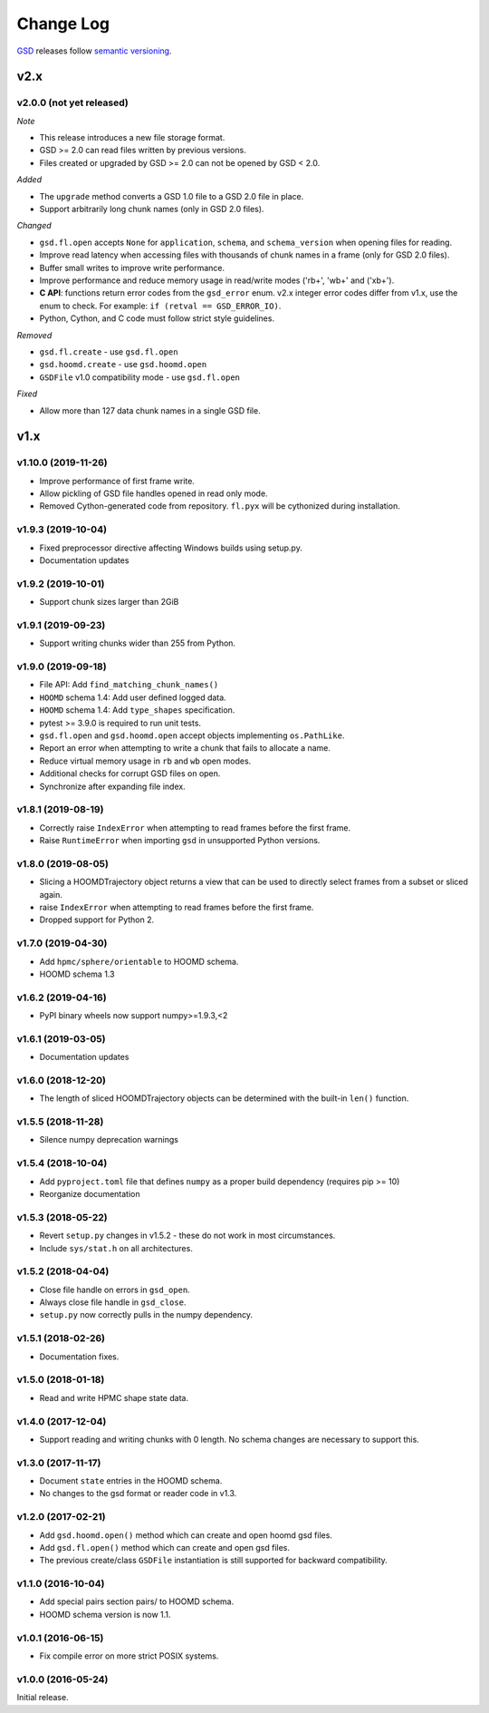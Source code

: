 Change Log
==========

`GSD <https://github.com/glotzerlab/gsd>`_ releases follow `semantic versioning
<https://semver.org/>`_.

v2.x
----

v2.0.0 (not yet released)
^^^^^^^^^^^^^^^^^^^^^^^^^

*Note*

* This release introduces a new file storage format.
* GSD >= 2.0 can read files written by previous versions.
* Files created or upgraded by GSD >= 2.0 can not be opened by GSD < 2.0.

*Added*

* The ``upgrade`` method converts a GSD 1.0 file to a GSD 2.0 file in place.
* Support arbitrarily long chunk names (only in GSD 2.0 files).

*Changed*

* ``gsd.fl.open`` accepts ``None`` for ``application``, ``schema``, and
  ``schema_version`` when opening files for reading.
* Improve read latency when accessing files with thousands of chunk names in
  a frame (only for GSD 2.0 files).
* Buffer small writes to improve write performance.
* Improve performance and reduce memory usage in read/write modes ('rb+', 'wb+'
  and ('xb+').
* **C API**: functions return error codes from the ``gsd_error`` enum. v2.x
  integer error codes differ from v1.x, use the enum to check. For example:
  ``if (retval == GSD_ERROR_IO)``.
* Python, Cython, and C code must follow strict style guidelines.

*Removed*

* ``gsd.fl.create`` - use ``gsd.fl.open``
* ``gsd.hoomd.create`` - use ``gsd.hoomd.open``
* ``GSDFile`` v1.0 compatibility mode - use ``gsd.fl.open``

*Fixed*

* Allow more than 127 data chunk names in a single GSD file.

v1.x
----

v1.10.0 (2019-11-26)
^^^^^^^^^^^^^^^^^^^^

* Improve performance of first frame write.
* Allow pickling of GSD file handles opened in read only mode.
* Removed Cython-generated code from repository. ``fl.pyx`` will be cythonized
  during installation.

v1.9.3 (2019-10-04)
^^^^^^^^^^^^^^^^^^^

* Fixed preprocessor directive affecting Windows builds using setup.py.
* Documentation updates

v1.9.2 (2019-10-01)
^^^^^^^^^^^^^^^^^^^

* Support chunk sizes larger than 2GiB

v1.9.1 (2019-09-23)
^^^^^^^^^^^^^^^^^^^

* Support writing chunks wider than 255 from Python.

v1.9.0 (2019-09-18)
^^^^^^^^^^^^^^^^^^^

* File API: Add ``find_matching_chunk_names()``
* ``HOOMD`` schema 1.4: Add user defined logged data.
* ``HOOMD`` schema 1.4: Add ``type_shapes`` specification.
* pytest >= 3.9.0 is required to run unit tests.
* ``gsd.fl.open`` and ``gsd.hoomd.open`` accept objects implementing
  ``os.PathLike``.
* Report an error when attempting to write a chunk that fails to allocate a
  name.
* Reduce virtual memory usage in ``rb`` and ``wb`` open modes.
* Additional checks for corrupt GSD files on open.
* Synchronize after expanding file index.

v1.8.1 (2019-08-19)
^^^^^^^^^^^^^^^^^^^

* Correctly raise ``IndexError`` when attempting to read frames before the first
  frame.
* Raise ``RuntimeError`` when importing ``gsd`` in unsupported Python versions.

v1.8.0 (2019-08-05)
^^^^^^^^^^^^^^^^^^^

* Slicing a HOOMDTrajectory object returns a view that can be used to directly
  select frames from a subset or sliced again.
* raise ``IndexError`` when attempting to read frames before the first frame.
* Dropped support for Python 2.

v1.7.0 (2019-04-30)
^^^^^^^^^^^^^^^^^^^

* Add ``hpmc/sphere/orientable`` to HOOMD schema.
* HOOMD schema 1.3


v1.6.2 (2019-04-16)
^^^^^^^^^^^^^^^^^^^

* PyPI binary wheels now support numpy>=1.9.3,<2

v1.6.1 (2019-03-05)
^^^^^^^^^^^^^^^^^^^

* Documentation updates

v1.6.0 (2018-12-20)
^^^^^^^^^^^^^^^^^^^

* The length of sliced HOOMDTrajectory objects can be determined with the
  built-in ``len()`` function.

v1.5.5 (2018-11-28)
^^^^^^^^^^^^^^^^^^^

* Silence numpy deprecation warnings

v1.5.4 (2018-10-04)
^^^^^^^^^^^^^^^^^^^

* Add ``pyproject.toml`` file that defines ``numpy`` as a proper build
  dependency (requires pip >= 10)
* Reorganize documentation

v1.5.3 (2018-05-22)
^^^^^^^^^^^^^^^^^^^

* Revert ``setup.py`` changes in v1.5.2 - these do not work in most
  circumstances.
* Include ``sys/stat.h`` on all architectures.

v1.5.2 (2018-04-04)
^^^^^^^^^^^^^^^^^^^

* Close file handle on errors in ``gsd_open``.
* Always close file handle in ``gsd_close``.
* ``setup.py`` now correctly pulls in the numpy dependency.

v1.5.1 (2018-02-26)
^^^^^^^^^^^^^^^^^^^

* Documentation fixes.

v1.5.0 (2018-01-18)
^^^^^^^^^^^^^^^^^^^

* Read and write HPMC shape state data.

v1.4.0 (2017-12-04)
^^^^^^^^^^^^^^^^^^^

* Support reading and writing chunks with 0 length. No schema changes are
  necessary to support this.

v1.3.0 (2017-11-17)
^^^^^^^^^^^^^^^^^^^

* Document ``state`` entries in the HOOMD schema.
* No changes to the gsd format or reader code in v1.3.

v1.2.0 (2017-02-21)
^^^^^^^^^^^^^^^^^^^

* Add ``gsd.hoomd.open()`` method which can create and open hoomd gsd files.
* Add ``gsd.fl.open()`` method which can create and open gsd files.
* The previous create/class ``GSDFile`` instantiation is still supported
  for backward compatibility.

v1.1.0 (2016-10-04)
^^^^^^^^^^^^^^^^^^^

* Add special pairs section pairs/ to HOOMD schema.
* HOOMD schema version is now 1.1.

v1.0.1 (2016-06-15)
^^^^^^^^^^^^^^^^^^^

* Fix compile error on more strict POSIX systems.

v1.0.0 (2016-05-24)
^^^^^^^^^^^^^^^^^^^

Initial release.
